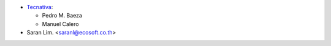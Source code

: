 * `Tecnativa <https://www.tecnativa.com>`__:

  * Pedro M. Baeza
  * Manuel Calero

* Saran Lim. <saranl@ecosoft.co.th>